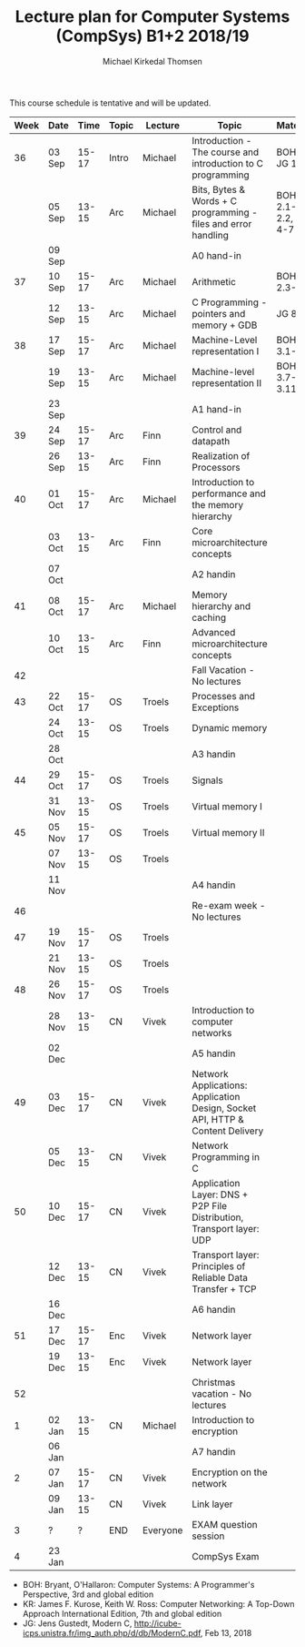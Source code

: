 #+TITLE: Lecture plan for Computer Systems (CompSys) B1+2 2018/19
#+AUTHOR: Michael Kirkedal Thomsen

This course schedule is tentative and will be updated.

| Week | Date   |  Time | Topic | Lecture  | Topic                                                                         | Material            |
|------+--------+-------+-------+----------+-------------------------------------------------------------------------------+---------------------|
|   36 | 03 Sep | 15-17 | Intro | Michael  | Introduction - The course and introduction to C programming                   | BOH 1, JG 1-3       |
|      | 05 Sep | 13-15 | Arc   | Michael  | Bits, Bytes & Words + C programming - files and error handling                | BOH 2.1-2.2, JG 4-7 |
|      | 09 Sep |       |       |          | A0 hand-in                                                                    |                     |
|   37 | 10 Sep | 15-17 | Arc   | Michael  | Arithmetic                                                                    | BOH 2.3-2.4         |
|      | 12 Sep | 13-15 | Arc   | Michael  | C Programming - pointers and memory + GDB                                     | JG 8-9              |
|   38 | 17 Sep | 15-17 | Arc   | Michael  | Machine-Level representation I                                                | BOH 3.1-3.6         |
|      | 19 Sep | 13-15 | Arc   | Michael  | Machine-level representation II                                               | BOH 3.7-3.11        |
|      | 23 Sep |       |       |          | A1 hand-in                                                                    |                     |
|   39 | 24 Sep | 15-17 | Arc   | Finn     | Control and datapath                                                          |                     |
|      | 26 Sep | 13-15 | Arc   | Finn     | Realization of Processors                                                     |                     |
|   40 | 01 Oct | 15-17 | Arc   | Michael  | Introduction to performance and the memory hierarchy                          |                     |
|      | 03 Oct | 13-15 | Arc   | Finn     | Core microarchitecture concepts                                               |                     |
|      | 07 Oct |       |       |          | A2 handin                                                                     |                     |
|   41 | 08 Oct | 15-17 | Arc   | Michael  | Memory hierarchy and caching                                                  |                     |
|      | 10 Oct | 13-15 | Arc   | Finn     | Advanced microarchitecture concepts                                           |                     |
|   42 |        |       |       |          | Fall Vacation - No lectures                                                   |                     |
|   43 | 22 Oct | 15-17 | OS    | Troels   | Processes and Exceptions                                                      |                     |
|      | 24 Oct | 13-15 | OS    | Troels   | Dynamic memory                                                                |                     |
|      | 28 Oct |       |       |          | A3 handin                                                                     |                     |
|   44 | 29 Oct | 15-17 | OS    | Troels   | Signals                                                                       |                     |
|      | 31 Nov | 13-15 | OS    | Troels   | Virtual memory I                                                              |                     |
|   45 | 05 Nov | 15-17 | OS    | Troels   | Virtual memory II                                                             |                     |
|      | 07 Nov | 13-15 | OS    | Troels   |                                                                               |                     |
|      | 11 Nov |       |       |          | A4 handin                                                                     |                     |
|   46 |        |       |       |          | Re-exam week - No lectures                                                    |                     |
|   47 | 19 Nov | 15-17 | OS    | Troels   |                                                                               |                     |
|      | 21 Nov | 13-15 | OS    | Troels   |                                                                               |                     |
|   48 | 26 Nov | 15-17 | OS    | Troels   |                                                                               |                     |
|      | 28 Nov | 13-15 | CN    | Vivek    | Introduction to computer networks                                             |                     |
|      | 02 Dec |       |       |          | A5 handin                                                                     |                     |
|   49 | 03 Dec | 15-17 | CN    | Vivek    | Network Applications: Application Design, Socket API, HTTP & Content Delivery |                     |
|      | 05 Dec | 13-15 | CN    | Vivek    | Network Programming in C                                                      |                     |
|   50 | 10 Dec | 15-17 | CN    | Vivek    | Application Layer: DNS + P2P File Distribution, Transport layer: UDP          |                     |
|      | 12 Dec | 13-15 | CN    | Vivek    | Transport layer: Principles of Reliable Data Transfer + TCP                   |                     |
|      | 16 Dec |       |       |          | A6 handin                                                                     |                     |
|   51 | 17 Dec | 15-17 | Enc   | Vivek    | Network layer                                                                 |                     |
|      | 19 Dec | 13-15 | Enc   | Vivek    | Network layer                                                                 |                     |
|   52 |        |       |       |          | Christmas vacation - No lectures                                              |                     |
|    1 | 02 Jan | 13-15 | CN    | Michael  | Introduction to encryption                                                    |                     |
|      | 06 Jan |       |       |          | A7 handin                                                                     |                     |
|    2 | 07 Jan | 15-17 | CN    | Vivek    | Encryption on the network                                                     |                     |
|      | 09 Jan | 13-15 | CN    | Vivek    | Link layer                                                                    |                     |
|    3 | ?      |     ? | END   | Everyone | EXAM question session                                                         |                     |
|    4 | 23 Jan |       |       |          | CompSys Exam                                                                  |                     |

 - BOH: Bryant, O'Hallaron: Computer Systems: A Programmer's Perspective, 3rd and global edition
 - KR: James F. Kurose, Keith W. Ross: Computer Networking: A Top-Down Approach International Edition, 7th and global edition
 - JG: Jens Gustedt, Modern C, http://icube-icps.unistra.fr/img_auth.php/d/db/ModernC.pdf, Feb 13, 2018


